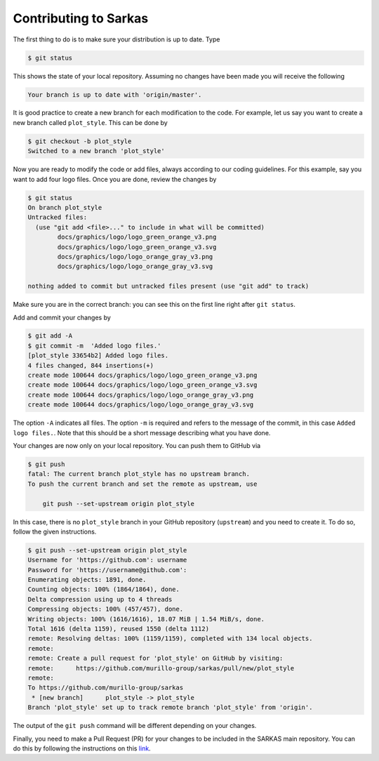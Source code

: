 **********************
Contributing to Sarkas
**********************

The first thing to do is to make sure your distribution is up to date. Type

.. code-block:: console

    $ git status

This shows the state of your local repository. Assuming no changes have been made you will receive the following

.. code-block:: console

    Your branch is up to date with 'origin/master'.

It is good practice to create a new branch for each modification to the code. For example, let us say you want to create a new branch called ``plot_style``.
This can be done by

.. code-block:: console

    $ git checkout -b plot_style
    Switched to a new branch 'plot_style'

Now you are ready to modify the code or add files, always according to our coding guidelines. For this example, say you want to add four logo files.
Once you are done, review the changes by

.. code-block:: console

    $ git status
    On branch plot_style
    Untracked files:
      (use "git add <file>..." to include in what will be committed)
	    docs/graphics/logo/logo_green_orange_v3.png
	    docs/graphics/logo/logo_green_orange_v3.svg
	    docs/graphics/logo/logo_orange_gray_v3.png
	    docs/graphics/logo/logo_orange_gray_v3.svg

    nothing added to commit but untracked files present (use "git add" to track)

Make sure you are in the correct branch: you can see this on the first line right after ``git status``.

Add and commit your changes by

.. code-block:: console

    $ git add -A
    $ git commit -m  'Added logo files.'
    [plot_style 33654b2] Added logo files.
    4 files changed, 844 insertions(+)
    create mode 100644 docs/graphics/logo/logo_green_orange_v3.png
    create mode 100644 docs/graphics/logo/logo_green_orange_v3.svg
    create mode 100644 docs/graphics/logo/logo_orange_gray_v3.png
    create mode 100644 docs/graphics/logo/logo_orange_gray_v3.svg

The option ``-A`` indicates all files. The option ``-m`` is required and refers to the message of the commit, in this case ``Added logo files.``.
Note that this should be a short message describing what you have done.

Your changes are now only on your local repository. You can push them to GitHub via

.. code-block:: console

    $ git push
    fatal: The current branch plot_style has no upstream branch.
    To push the current branch and set the remote as upstream, use

        git push --set-upstream origin plot_style

In this case, there is no ``plot_style`` branch in your GitHub repository (``upstream``) and you need to create it. To do so, follow the given instructions.

.. code-block:: console

    $ git push --set-upstream origin plot_style
    Username for 'https://github.com': username
    Password for 'https://username@github.com':
    Enumerating objects: 1891, done.
    Counting objects: 100% (1864/1864), done.
    Delta compression using up to 4 threads
    Compressing objects: 100% (457/457), done.
    Writing objects: 100% (1616/1616), 18.07 MiB | 1.54 MiB/s, done.
    Total 1616 (delta 1159), reused 1550 (delta 1112)
    remote: Resolving deltas: 100% (1159/1159), completed with 134 local objects.
    remote:
    remote: Create a pull request for 'plot_style' on GitHub by visiting:
    remote:      https://github.com/murillo-group/sarkas/pull/new/plot_style
    remote:
    To https://github.com/murillo-group/sarkas
     * [new branch]      plot_style -> plot_style
    Branch 'plot_style' set up to track remote branch 'plot_style' from 'origin'.

The output of the ``git push`` command will be different depending on your changes.

Finally, you need to make a Pull Request (PR) for your changes to be included in the SARKAS main repository.
You can do this by following the instructions on this `link <https://docs.github.com/en/github/collaborating-with-issues-and-pull-requests/creating-a-pull-request>`_.
